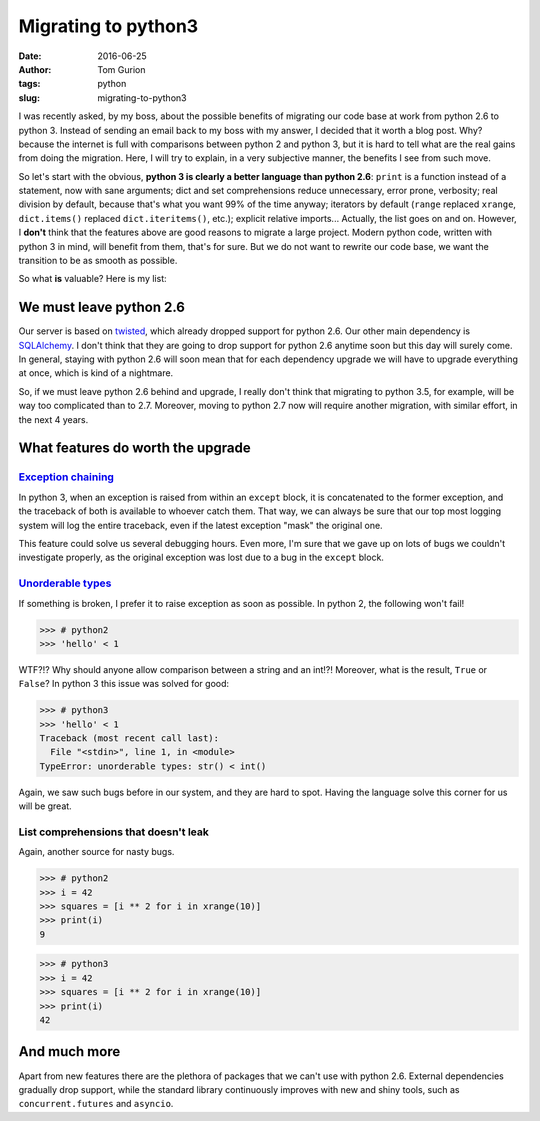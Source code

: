 Migrating to python3
####################
:date: 2016-06-25
:author: Tom Gurion
:tags: python
:slug: migrating-to-python3

I was recently asked, by my boss, about the possible benefits of migrating our
code base at work from python 2.6 to python 3. Instead of sending an email back
to my boss with my answer, I decided that it worth a blog post. Why? because the
internet is full with comparisons between python 2 and python 3, but it is hard
to tell what are the real gains from doing the migration. Here, I will try to
explain, in a very subjective manner, the benefits I see from such move.

So let's start with the obvious, **python 3 is clearly a better language than
python 2.6**: ``print`` is a function instead of a statement, now with sane
arguments; dict and set comprehensions reduce unnecessary, error prone,
verbosity; real division by default, because that's what you want 99% of the
time anyway; iterators by default (``range`` replaced ``xrange``,
``dict.items()`` replaced ``dict.iteritems()``, etc.); explicit relative
imports... Actually, the list goes on and on. However, I **don't** think that
the features above are good reasons to migrate a large project. Modern python
code, written with python 3 in mind, will benefit from them, that's for sure. But
we do not want to rewrite our code base, we want the transition to be as smooth
as possible.

So what **is** valuable? Here is my list:

We must leave python 2.6
========================

Our server is based on `twisted`_, which already dropped support for python 2.6.
Our other main dependency is `SQLAlchemy`_. I don't think that they are going to
drop support for python 2.6 anytime soon but this day will surely come. In
general, staying with python 2.6 will soon mean that for each dependency upgrade
we will have to upgrade everything at once, which is kind of a nightmare.

So, if we must leave python 2.6 behind and upgrade, I really don't think that
migrating to python 3.5, for example, will be way too complicated than to 2.7.
Moreover, moving to python 2.7 now will require another migration, with similar
effort, in the next 4 years.

What features do worth the upgrade
==================================

`Exception chaining`_
---------------------

In python 3, when an exception is raised from within an ``except`` block, it is
concatenated to the former exception, and the traceback of both is available to
whoever catch them. That way, we can always be sure that our top most logging
system will log the entire traceback, even if the latest exception "mask" the
original one.

This feature could solve us several debugging hours. Even more, I'm sure that we
gave up on lots of bugs we couldn't investigate properly, as the original
exception was lost due to a bug in the ``except`` block.

`Unorderable types`_
------------------------------

If something is broken, I prefer it to raise exception as soon as possible. In
python 2, the following won't fail!

.. code-block:: python

    >>> # python2
    >>> 'hello' < 1

WTF?!? Why should anyone allow comparison between a string and an int!?!
Moreover, what is the result, ``True`` or ``False``? In python 3 this issue was
solved for good:

.. code-block:: python

    >>> # python3
    >>> 'hello' < 1
    Traceback (most recent call last):
      File "<stdin>", line 1, in <module>
    TypeError: unorderable types: str() < int()

Again, we saw such bugs before in our system, and they are hard to spot. Having
the language solve this corner for us will be great.

List comprehensions that doesn't leak
-------------------------------------

Again, another source for nasty bugs.

.. code-block:: python

    >>> # python2
    >>> i = 42
    >>> squares = [i ** 2 for i in xrange(10)]
    >>> print(i)
    9

.. code-block:: python

    >>> # python3
    >>> i = 42
    >>> squares = [i ** 2 for i in xrange(10)]
    >>> print(i)
    42

And much more
=============

Apart from new features there are the plethora of packages that we can't use
with python 2.6. External dependencies gradually drop support, while the
standard library continuously improves with new and shiny tools, such as
``concurrent.futures`` and ``asyncio``.

.. _twisted: https://pypi.python.org/pypi/Twisted
.. _SQLAlchemy: http://www.sqlalchemy.org/
.. _Exception chaining: https://www.python.org/dev/peps/pep-3134/
.. _Comparing unorderable types: http://sebastianraschka.com/Articles/2014_python_2_3_key_diff.html#comparing-unorderable-types
